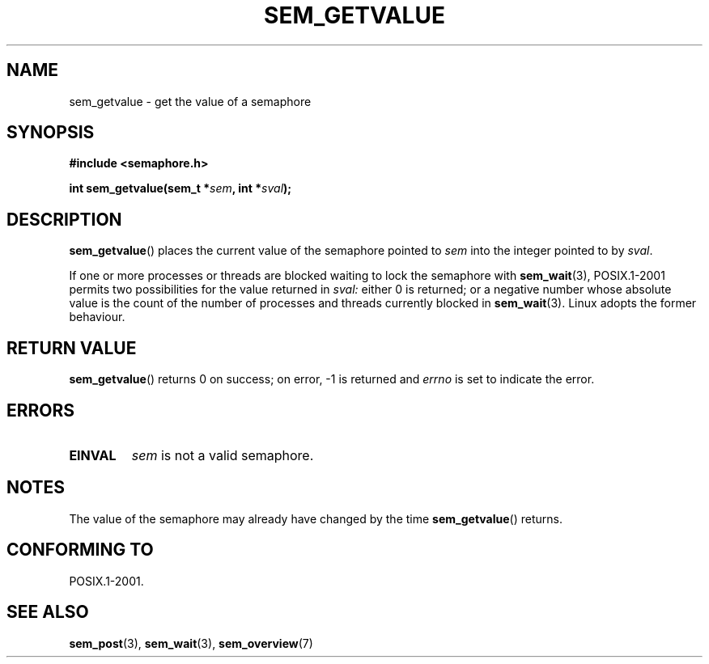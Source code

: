 '\" t
.\" Hey Emacs! This file is -*- nroff -*- source.
.\"
.\" Copyright (C) 2006 Michael Kerrisk <mtk-manpages@gmx.net>
.\"
.\" Permission is granted to make and distribute verbatim copies of this
.\" manual provided the copyright notice and this permission notice are
.\" preserved on all copies.
.\"
.\" Permission is granted to copy and distribute modified versions of this
.\" manual under the conditions for verbatim copying, provided that the
.\" entire resulting derived work is distributed under the terms of a
.\" permission notice identical to this one.
.\" 
.\" Since the Linux kernel and libraries are constantly changing, this
.\" manual page may be incorrect or out-of-date.  The author(s) assume no
.\" responsibility for errors or omissions, or for damages resulting from
.\" the use of the information contained herein.  
.\" 
.\" Formatted or processed versions of this manual, if unaccompanied by
.\" the source, must acknowledge the copyright and authors of this work.
.\"
.TH SEM_GETVALUE 3 2006-03-25 "Linux 2.6.16" "Linux Programmer's Manual"
.SH NAME
sem_getvalue \- get the value of a semaphore
.SH SYNOPSIS
.nf
.B #include <semaphore.h>
.sp
.BI "int sem_getvalue(sem_t *" sem ", int *" sval );
.fi
.SH DESCRIPTION
.BR sem_getvalue ()
places the current value of the semaphore pointed to
.I sem
into the integer pointed to by
.IR sval .

If one or more processes or threads are blocked 
waiting to lock the semaphore with
.BR sem_wait (3),
POSIX.1-2001 permits two possibilities for the value returned in 
.I sval:
either 0 is returned; 
or a negative number whose absolute value is the count 
of the number of processes and threads currently blocked in
.BR sem_wait (3).
Linux adopts the former behaviour.
.SH RETURN VALUE
.BR sem_getvalue ()
returns 0 on success; 
on error, \-1 is returned and
.I errno 
is set to indicate the error.
.SH ERRORS
.TP
.B EINVAL
.I sem
is not a valid semaphore.
.SH NOTES
The value of the semaphore may already have changed by the time
.BR sem_getvalue ()
returns.
.SH CONFORMING TO
POSIX.1-2001.
.SH "SEE ALSO"
.BR sem_post (3),
.BR sem_wait (3),
.BR sem_overview (7)
